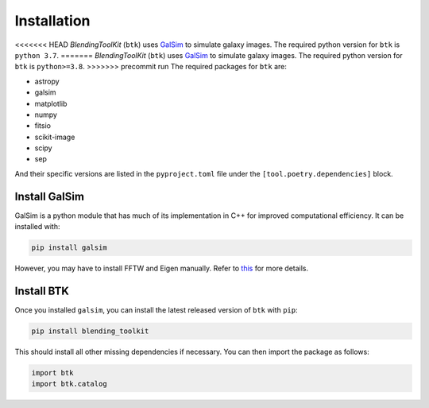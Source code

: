 Installation
===============

<<<<<<< HEAD
*BlendingToolKit* (``btk``) uses `GalSim <https://github.com/GalSim-developers/GalSim>`_ to simulate galaxy images. The required python version for ``btk`` is ``python 3.7``. 
=======
*BlendingToolKit* (``btk``) uses `GalSim <https://github.com/GalSim-developers/GalSim>`_ to simulate galaxy images. The required python version for ``btk`` is ``python>=3.8``.
>>>>>>> precommit run
The required packages for ``btk`` are:

* astropy
* galsim
* matplotlib
* numpy
* fitsio
* scikit-image
* scipy
* sep

And their specific versions are listed in the ``pyproject.toml`` file under the ``[tool.poetry.dependencies]`` block.

Install GalSim
-------------------------------

GalSim is a python module that has much of its implementation in C++ for
improved computational efficiency. It can be installed with:

.. code-block::

    pip install galsim

However, you may have to install FFTW and Eigen manually. Refer to
`this <https://github.com/GalSim-developers/GalSim/blob/releases/2.1/INSTALL.md>`_
for more details.


Install BTK
------------------------------
Once you installed ``galsim``, you can install the latest released version of ``btk`` with ``pip``:

.. code-block::

    pip install blending_toolkit

This should install all other missing dependencies if necessary. You can then import the package as follows:

.. code-block:: python

    import btk
    import btk.catalog
